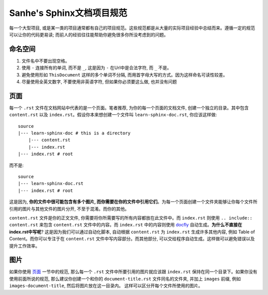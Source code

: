 .. _Sanhe_sphinx_doc_project_style_guide:

Sanhe's Sphinx文档项目规范
==========================
每一个大型项目, 或是某一类的项目通常都有自己的项目规范。这些规范都是从大量的实际项目经验中总结而来。遵循一定的规范可以让你的代码更易读; 而前人的经验往往能帮助你避免很多你所没考虑到的问题。


命名空间
--------
1. 文件名中不要出现空格。
2. 使用 ``-`` 连接所有的单词, 而不是 ``_``, 这是因为 ``-`` 在Url中是合法字符, 而 ``_`` 不是。
3. 避免使用形如 ``ThisDocument`` 这样的多个单词不分隔, 而用首字母大写的方式。因为这样命名可读性较差。
4. 尽量使用全英文数字, 不要使用非英语字符, 但如果你必须要这么做, 也并没有问题


.. _page:

页面
----
每一个 ``.rst`` 文件在文档网站中代表的是一个页面。笔者推荐, 为你的每一个页面的文档文件, 创建一个独立的目录。其中包含 ``content.rst`` 以及 ``index.rst``。假设你本来想创建一个文件叫 ``learn-sphinx-doc.rst``, 你应该这样做::

	source
	|--- learn-sphinx-doc # this is a directory
	    |--- content.rst
	    |--- index.rst
	|--- index.rst # root

而不是::

	source
	|--- learn-sphinx-doc.rst
	|--- index.rst # root

这是因为, **你的文件中很可能包含有多个图片, 而你需要在你的文件中引用它们**。为每一个页面创建一个文件夹能够让你每个文件所引用的图片与其他文件的图片分开, 不至于混淆。而你的其他。

``content.rst`` 文件是你的正文文件, 你需要将你所需要写的所有内容都放在此文件中。而 ``index.rst`` 则使用 ``.. include:: content.rst`` 来包含 ``content.rst`` 文件中的内容。而 ``index.rst`` 中的内容则使用 `docfly <https://github.com/MacHu-GWU/docfly-project>`_ 自动生成。**为什么不直接在index.rst中写呢**? 这是因为我们可以通过自动化脚本, 自动根据 ``content.rst`` 为 ``index.rst`` 生成许多其他内容, 例如 Table of Content。而你可以专注于在 ``content.rst`` 文件中写内容部分。而其他部分, 可以交给程序自动生成。这样做可以避免错误以及提升工作效率。


图片
----
如果你使用 `页面 <page_>`_ 一节中的规范, 那么每一个 ``.rst`` 文件中所要引用的图片就应该跟 ``index.rst`` 保持在同一个目录下。如果你没有使用前面所说的规范, 那么建议你创建一个和你的 ``document-title.rst`` 文件同名的文件夹, 并加上 ``images`` 前缀, 例如 ``images-document-title``, 然后将图片放在这一目录内。
这样可以区分开每个文件所使用的图片。